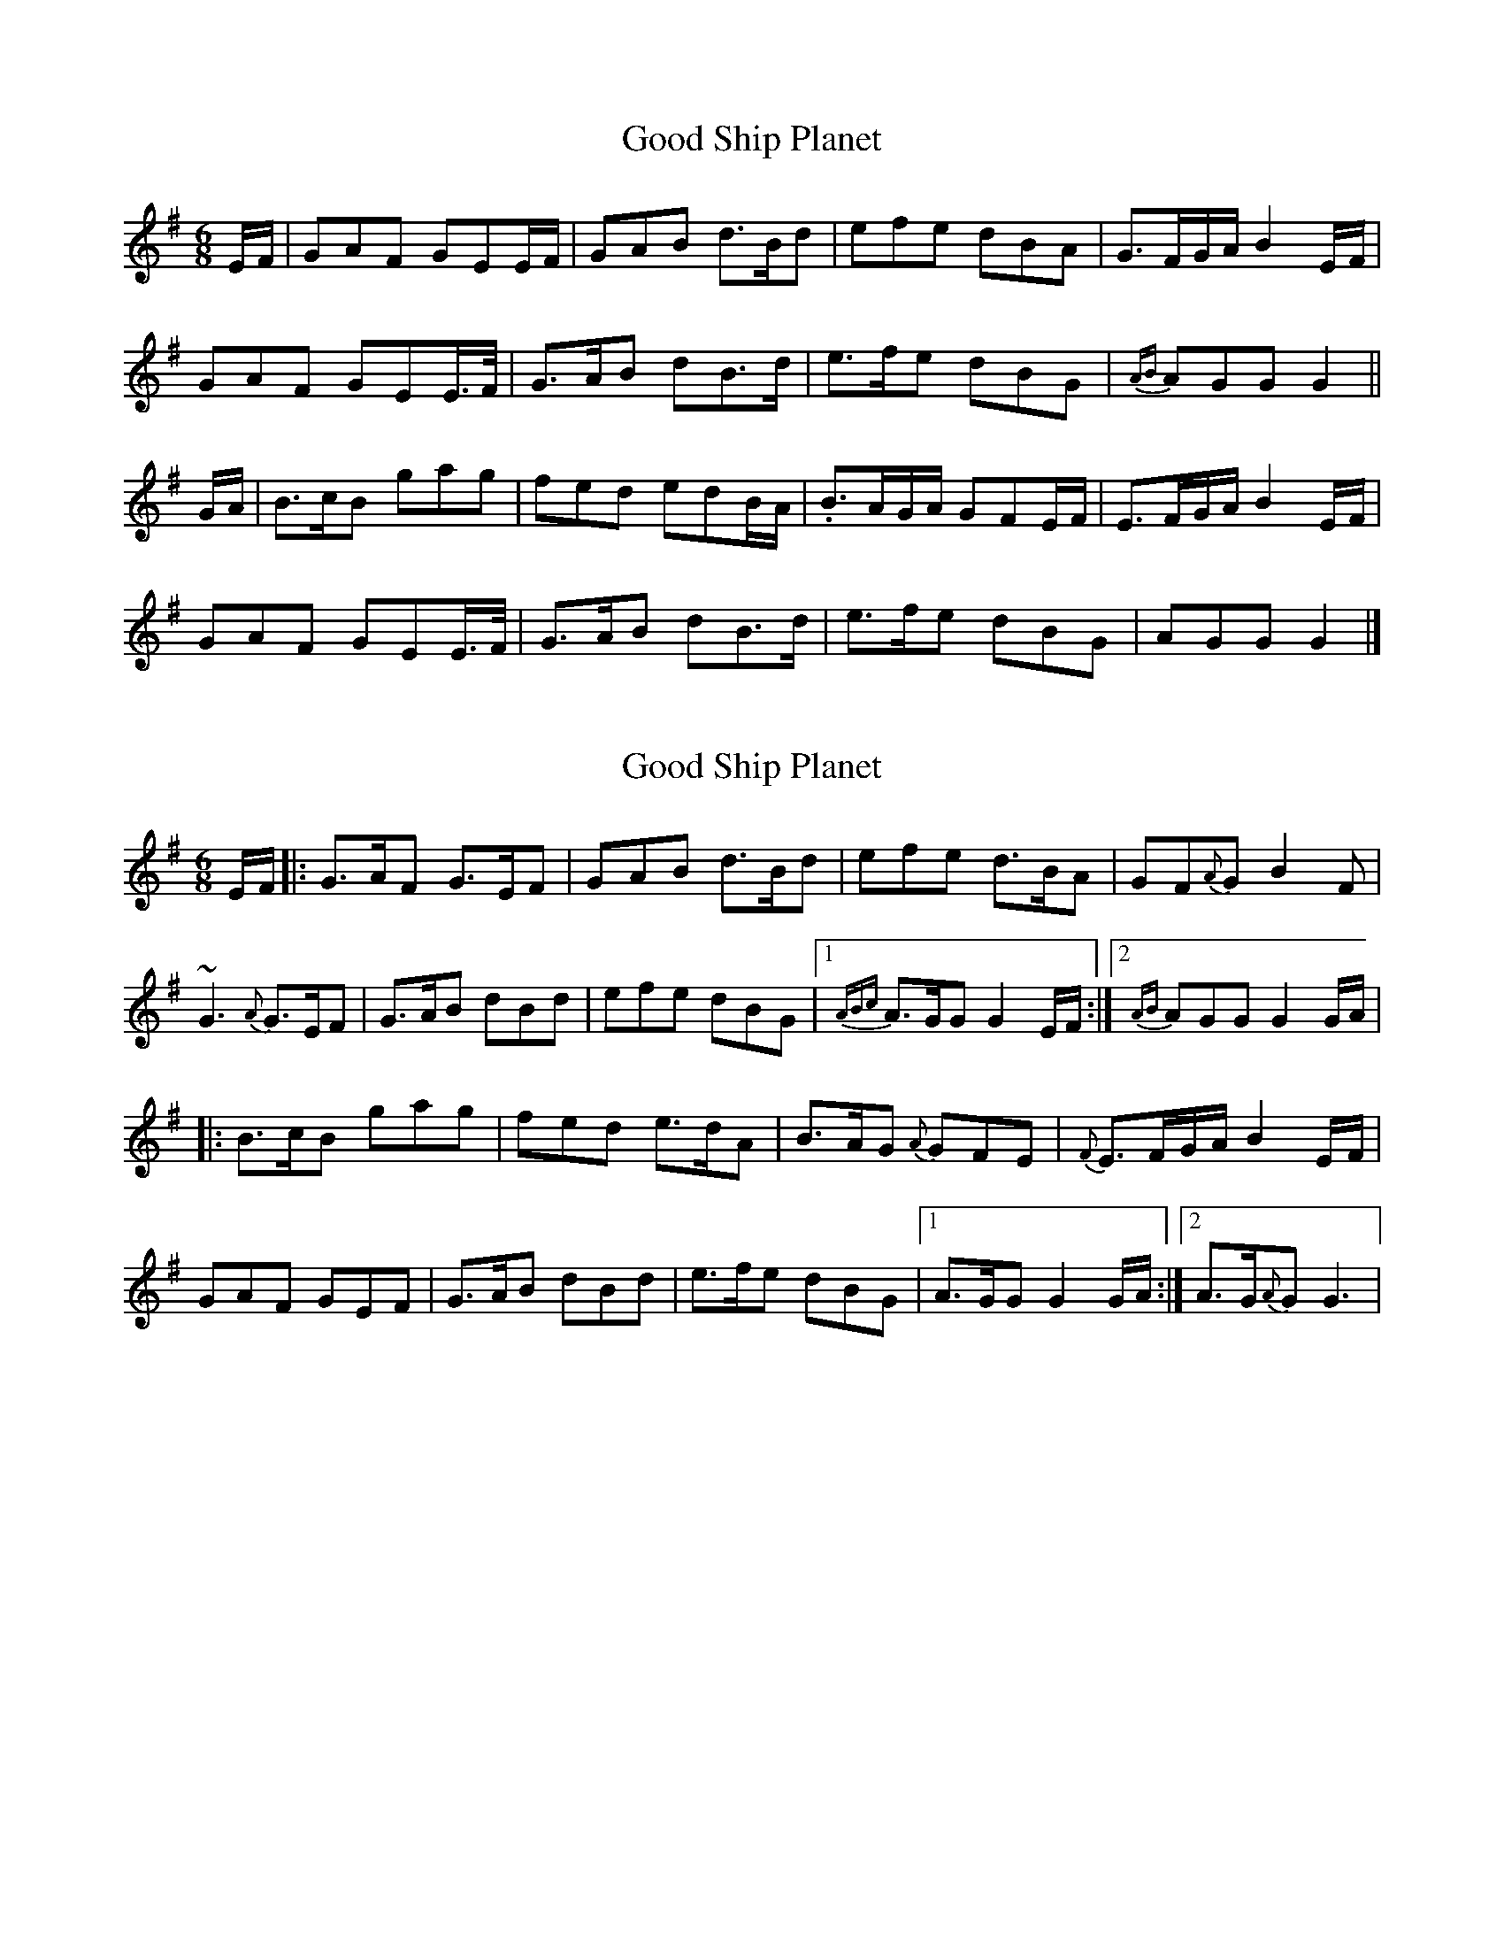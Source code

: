 X: 1
T: Good Ship Planet
Z: joe fidkid
S: https://thesession.org/tunes/7302#setting7302
R: jig
M: 6/8
L: 1/8
K: Gmaj
E/F/|GAF GEE/F/|GAB d>Bd|efe dBA|G>FG/A/ B2 E/F/|
GAF GEE/>F/|G>AB dB>d|e>fe dBG|{AB}AGG G2||
G/A/|B>cB gag|fed edB/A/|.B>AG/A/ GFE/F/|E>FG/A/ B2 E/F/|
GAF GEE/>F/|G>AB dB>d|e>fe dBG|AGG G2|]
X: 2
T: Good Ship Planet
Z: joe fidkid
S: https://thesession.org/tunes/7302#setting18827
R: jig
M: 6/8
L: 1/8
K: Gmaj
E/F/|:G>AF G>EF|GAB d>Bd|efe d>BA|GF{A}G B2 F|~G3 {A}G>EF|G>AB dBd|efe dBG|1 {ABc}A>GG G2 E/F/:|2 {AB}AGG G2 G/A/||: B>cB gag|fed e>dA|B>AG {A}GFE|{F}E>FG/A/ B2 E/F/|GAF GEF|G>AB dBd|e>fe dBG|1 A>GG G2 G/A/:|2 A>G{A}G G3 |
